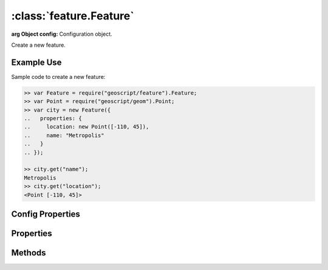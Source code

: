 :class:`feature.Feature`
========================

.. class:: feature.Feature(config)

    :arg Object config: Configuration object.

    Create a new feature.


Example Use
-----------

Sample code to create a new feature:

.. code-block:: javascript

    >> var Feature = require("geoscript/feature").Feature;
    >> var Point = require("geoscript/geom").Point;
    >> var city = new Feature({
    ..   properties: {
    ..     location: new Point([-110, 45]),
    ..     name: "Metropolis"
    ..   }
    .. });

    >> city.get("name");
    Metropolis
    >> city.get("location");
    <Point [-110, 45]>


Config Properties
-----------------

.. describe:: schema

    :class:`feature.Schema`
    The feature schema.  If not provided, a schema will be derived from
    the provided ``properties`` in the configuration.

.. describe:: properties

    ``Object``
    An object with all the feature property names and values.



Properties
----------


.. attribute:: Feature.bounds

    :class:`geom.Bounds`
    The bounds of the default geometry (if any) for this feature.  Will be
    ``undefined`` if the feature has no geometry.

.. attribute:: Feature.geometry

    :class:`geom.Geometry`
    The default geometry (if any) for the feature.  Will be ``undefined``
    if the feature does not have a geometry.

.. attribute:: Feature.geometryName

    ``String``
    Field name for the default geoemtry, or ``undefined`` if the feature
    has no geometry.

.. attribute:: Feature.id

    ``String``
    The feature identifier.  Read only.

.. attribute:: Feature.json

    ``String``
    The JSON representation of the feature (see http://geojson.org).

.. attribute:: Feature.projection

    :class:`proj.Projection`
    Optional projection for the feature.  This corresponds to the projection
    of the default geometry for the feature.

.. attribute:: Feature.schema

    :class:`feature.Schema`
    The feature schema (read-only).

.. attribute:: Feature.properties

    ``Object``
    An object with all the feature property names and values.  Used for
    property access only.  Use :func:`~Feature.set` to set property values.




Methods
-------


.. function:: Feature.clone

    :returns: :class:`feature.Feature`

    Create a clone of this feature.

.. function:: Feature.get

    :arg name: ``String`` Attribute name.

    Get an attribute value.

.. function:: Feature.set

    :arg name: ``String`` Attribute name.
    :arg value: ``String`` Attribute value.

    Set a feature attribute.







